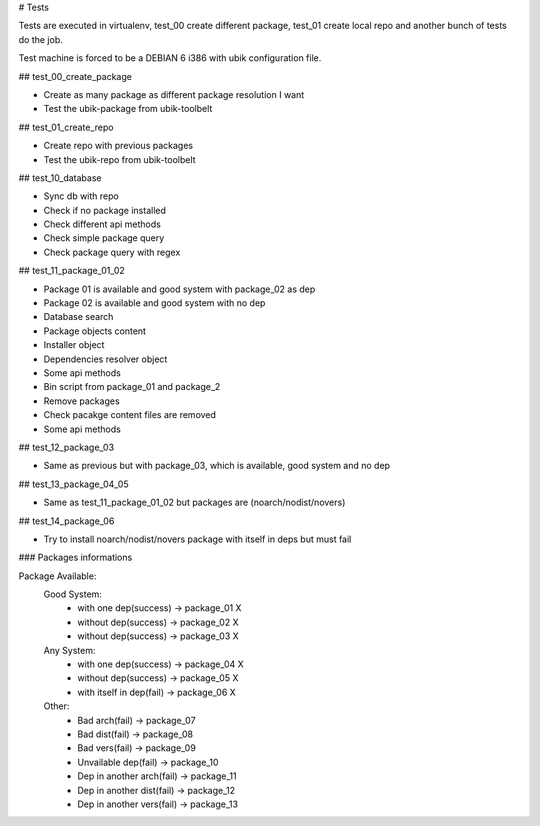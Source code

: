 # Tests

Tests are executed in virtualenv, test_00 create different package, test_01 create local repo and another bunch of tests do the job.

Test machine is forced to be a DEBIAN 6 i386 with ubik configuration file.

## test_00_create_package

- Create as many package as different package resolution I want
- Test the ubik-package from ubik-toolbelt

## test_01_create_repo

- Create repo with previous packages
- Test the ubik-repo from ubik-toolbelt

## test_10_database

- Sync db with repo
- Check if no package installed
- Check different api methods
- Check simple package query
- Check package query with regex

## test_11_package_01_02

- Package 01 is available and good system with package_02 as dep
- Package 02 is available and good system with no dep

- Database search
- Package objects content
- Installer object
- Dependencies resolver object
- Some api methods
- Bin script from package_01 and package_2
- Remove packages
- Check pacakge content files are removed
- Some api methods

## test_12_package_03

- Same as previous but with package_03, which is available, good system and no dep

## test_13_package_04_05

- Same as test_11_package_01_02 but packages are (noarch/nodist/novers)

## test_14_package_06

- Try to install noarch/nodist/novers package with itself in deps but must fail

### Packages informations

Package Available:
    Good System:
      - with one dep(success)      -> package_01    X
      - without dep(success)       -> package_02    X
      - without dep(success)       -> package_03    X

    Any System:
      - with one dep(success)      -> package_04    X
      - without dep(success)       -> package_05    X
      - with itself in dep(fail)   -> package_06    X

    Other:
      - Bad arch(fail)             -> package_07
      - Bad dist(fail)             -> package_08
      - Bad vers(fail)             -> package_09
      - Unvailable dep(fail)       -> package_10
      - Dep in another arch(fail)  -> package_11
      - Dep in another dist(fail)  -> package_12
      - Dep in another vers(fail)  -> package_13
